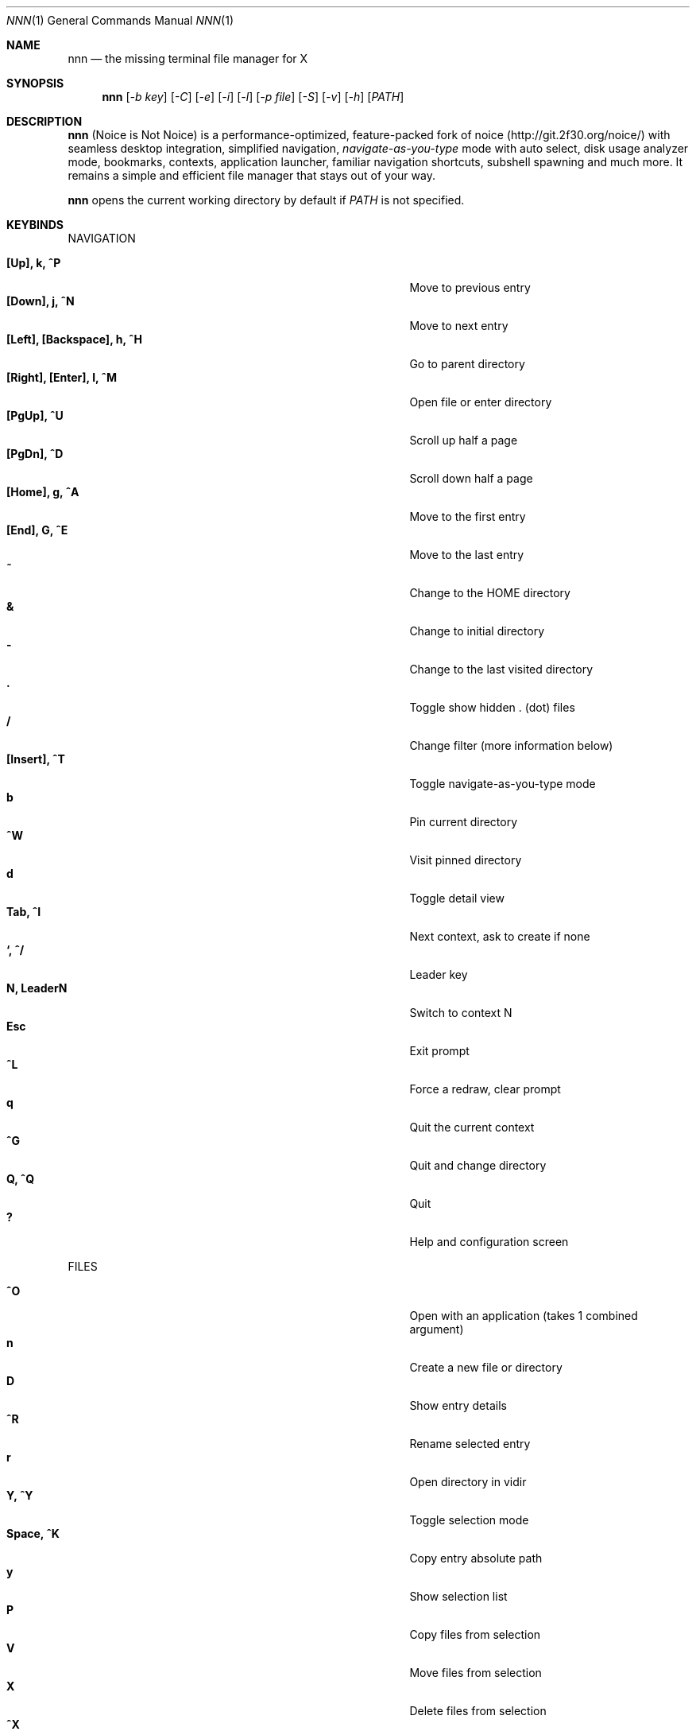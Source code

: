 .Dd Jan 01, 2019
.Dt NNN 1
.Os
.Sh NAME
.Nm nnn
.Nd the missing terminal file manager for X
.Sh SYNOPSIS
.Nm
.Op Ar -b key
.Op Ar -C
.Op Ar -e
.Op Ar -i
.Op Ar -l
.Op Ar -p file
.Op Ar -S
.Op Ar -v
.Op Ar -h
.Op Ar PATH
.Sh DESCRIPTION
.Nm
(Noice is Not Noice) is a performance-optimized, feature-packed fork of noice (http://git.2f30.org/noice/) with seamless desktop integration, simplified navigation, \fInavigate-as-you-type\fR mode with auto select, disk usage analyzer mode, bookmarks, contexts, application launcher, familiar navigation shortcuts, subshell spawning and much more. It remains a simple and efficient file manager that stays out of your way.
.Pp
.Nm
opens the current working directory by default if
.Ar PATH
is not specified.
.Sh KEYBINDS
.Pp
NAVIGATION
.Pp
.Bl -tag -width "l, [Right], [Return] or C-mXXXX" -offset indent -compact
.It Ic [Up], k, ^P
Move to previous entry
.It Ic [Down], j, ^N
Move to next entry
.It Ic [Left], [Backspace], h, ^H
Go to parent directory
.It Ic [Right], [Enter], l, ^M
Open file or enter directory
.It Ic [PgUp], ^U
Scroll up half a page
.It Ic [PgDn], ^D
Scroll down half a page
.It Ic [Home], g, ^A
Move to the first entry
.It Ic [End], G, ^E
Move to the last entry
.It Ic ~
Change to the HOME directory
.It Ic &
Change to initial directory
.It Ic \-
Change to the last visited directory
.It Ic \&.
Toggle show hidden . (dot) files
.It Ic /
Change filter (more information below)
.It Ic [Insert], ^T
Toggle navigate-as-you-type mode
.It Ic b
Pin current directory
.It Ic ^W
Visit pinned directory
.It Ic d
Toggle detail view
.It Ic Tab, ^I
Next context, ask to create if none
.It Ic `, ^/
Leader key
.It Ic N, LeaderN
Switch to context N
.It Ic Esc
Exit prompt
.It Ic ^L
Force a redraw, clear prompt
.It Ic q
Quit the current context
.It Ic ^G
Quit and change directory
.It Ic Q, ^Q
Quit
.It Ic \&?
Help and configuration screen
.El
.Pp
FILES
.Pp
.Bl -tag -width "l, [Right], [Return] or C-mXXXX" -offset indent -compact
.It Ic ^O
Open with an application (takes 1 combined argument)
.It Ic n
Create a new file or directory
.It Ic D
Show entry details
.It Ic ^R
Rename selected entry
.It Ic r
Open directory in vidir
.It Ic Y, ^Y
Toggle selection mode
.It Ic Space, ^K
Copy entry absolute path
.It Ic y
Show selection list
.It Ic P
Copy files from selection
.It Ic V
Move files from selection
.It Ic X
Delete files from selection
.It Ic ^X
Delete entry
.It Ic f
Archive entry
.It Ic F
List files in archive
.It Ic ^F
Extract archive in current directory
.It Ic m, M
Show brief/full media info
.It Ic e
Open entry in EDITOR (fallback vi)
.It Ic p
Open entry in PAGER (fallback less)
.El
.Pp
ORDER TOGGLES
.Pp
.Bl -tag -width "l, [Right], [Return] or C-mXXXX" -offset indent -compact
.It Ic ^J
Toggle disk usage analyzer mode
.It Ic S
Toggle sort by apparent size
.It Ic t
Toggle sort by time modified
.It Ic s
Toggle sort by file size
.El
.Pp
MISC
.Pp
.Bl -tag -width "l, [Right], [Return] or C-mXXXX" -offset indent -compact
.It Ic \&!, ^]
Spawn SHELL in current directory (fallback sh)
.It Ic C
Execute entry
.It Ic R, ^V
Run or choose a custom script
.It Ic L
Lock terminal
.It Ic ^S
Run a command
.El
.Pp
Backing up one directory level will set the cursor position at the
directory you came out of.
.Pp
Help & settings, file details, media info and archive listing are shown in the
PAGER. Please use the PAGER-specific keys in these screens.
.Sh OPTIONS
.Pp
.Nm
supports the following options:
.Pp
.Fl "b key"
        specify bookmark key to open
.Pp
.Fl C
        disable directory color
.Pp
.Fl e
        use exiftool instead of mediainfo
.Pp
.Fl i
        start in navigate-as-you-type mode
.Pp
.Fl l
        start in light mode (fewer details)
.Pp
.Fl "p file"
        copy (or \fIpick\fR) selection to file, or stdout if file='-'
.Pp
.Fl S
        start in disk usage analyzer mode
.Pp
.Fl v
        show version and exit
.Pp
.Fl h
        show program help and exit
.Sh CONFIGURATION
.Nm
uses \fIxdg-open\fR (on Linux) and \fIopen(1)\fR (on macOS) as the desktop opener.
.Pp
There is no configuration file. Settings work on environment variables. Please
refer to the ENVIRONMENT section below.
.Pp
Configuring
.Nm
to change to the last visited directory on quit requires shell integration in a
few easy steps. Please visit the project page (linked below) for the
instructions.
.Sh CONTEXTS
Contexts serve the purpose of exploring multiple directories simultaneously. 4 contexts
are available. The status of the contexts are shown in the top left corner:
.Pp
- the current context is in reverse
.br
- other used contexts are underlined
.br
- rest are unused
.Pp
To switch to a context press the Leader key followed by the context number (1-4).
.Pp
The first time a context is entered, it copies the state of the last visited context. Each context remembers its start directory and last visited directory.
.Pp
When a context is quit, the next active context is selected. If the last active context is quit, the program quits.
.Sh FILTERS
Filters support regexes by default to instantly (search-as-you-type) list the matching
entries in the current directory.
.Pp
Common use cases:
.Pp
(1) To list all matches starting with the filter expression, start the expression
with a '^' (caret) symbol.
.br
(2) Type '\\.mkv' to list all MKV files.
.br
(3) Use '.*' to match any character (\fIsort of\fR fuzzy search).
.Pp
To filter entries by substring match export the environment variable \fBNNN_PLAIN_FILTER\fR.
.Pp
If
.Nm
is invoked as root or the environment variable \fBNNN_SHOW_HIDDEN\fR is set the default filter will also match hidden files.
.Pp
In the \fInavigate-as-you-type\fR mode directories are opened in filter mode,
allowing continuous navigation. Works best with the \fBarrow keys\fR.
.br
In case of only one match and it's a directory, `nnn` auto selects the directory and enters it in this mode.
.Sh SELECTION MODE
The absolute path of a single file can be copied to clipboard by pressing \fI^K\fR if
NNN_COPIER is set (see ENVIRONMENT section below).
.Pp
To copy multiple file paths the selection mode should be enabled using \fI^Y\fR.
In this mode it's possible to
.Pp
(1) cherry-pick individual files one by one by pressing <kbd>^K</kbd> on each entry (works across directories and contexts); or,
.br
(2) navigate to another file in the same directory to select a range of files.
.Pp
Pressing \fI^Y\fR again copies the paths and exits the selection mode. The files in the list can now
be copied, moved or removed using respective keyboard shortcuts.
.Pp
To list the file paths copied to memory press \fIy\fR.
.Sh ENVIRONMENT
The SHELL, EDITOR (VISUAL, if defined) and PAGER environment variables take precedence
when dealing with the !, e and p commands respectively. A single combination to arguments is supported for SHELL and PAGER.
.Pp
\fBNNN_OPENER:\fR specify a custom file opener.
.Bd -literal
    export NNN_OPENER=mimeopen
.Ed
.Pp
\fBNNN_BMS:\fR bookmark string as \fIkey_char:location\fR pairs (max 10) separated by
\fI;\fR:
.Bd -literal
    export NNN_BMS='d:~/Documents;u:/home/user/Cam Uploads;D:~/Downloads/'

    NOTE: Bookmark keys should be single-character to use them in combination with the Leader key.
.Ed
.Pp
\fBNNN_USE_EDITOR:\fR use EDITOR (preferably CLI, fallback vi) to handle text
files.
.Bd -literal
    export NNN_USE_EDITOR=1
.Ed
.Pp
\fBNNN_CONTEXT_COLORS:\fR string of color codes for each context, e.g.:
.Bd -literal
    export NNN_CONTEXT_COLORS="1234"

    codes: 0-black, 1-red, 2-green, 3-yellow, 4-blue (default), 5-magenta, 6-cyan, 7-white
.Ed
.Pp
\fBNNN_IDLE_TIMEOUT:\fR set idle timeout (in seconds) to invoke terminal locker (default: disabled).
.Pp
\fBNNN_COPIER:\fR set to a clipboard copier script.
.Bd -literal
    NOTE: By default file paths are copied to the tmp file \fBDIR/.nnncp\fR, where 'DIR' (by priority) is:
    \fI$HOME\fR or, \fI$TMPDIR\fR or, \fI/tmp\fR.
    The path is shown in the help and configuration screen.
.Ed
.Pp
\fBNNN_SCRIPT:\fR absolute path to a directory to select a script from or a single script to invoke with currently selected file name as argument 1.
.Bd -literal
    export NNN_SCRIPT=/home/user/scripts
    OR
    export NNN_SCRIPT=/usr/local/bin/nscript.sh
.Ed
.Pp
\fBNNN_SHOW_HIDDEN:\fR show hidden files.
.Bd -literal
    export NNN_SHOW_HIDDEN=1
.Ed
.Pp
\fBNNN_NO_AUTOSELECT:\fR disable directory auto-selection in \fInavigate-as-you-type\fR mode.
.Bd -literal
    export NNN_NO_AUTOSELECT=1
.Ed
.Pp
\fBNNN_RESTRICT_NAV_OPEN:\fR disable file open on \fBRight\fR or \fBl\fR keys (\fBEnter\fR opens files).
.Bd -literal
    export NNN_RESTRICT_NAV_OPEN=1
.Ed
.Pp
\fBNNN_RESTRICT_0B:\fR restrict opening 0-byte files due to unexpected behaviour; use \fIedit\fR or \fIopen with\fR to open the file.
.Bd -literal
    export NNN_RESTRICT_0B=1
.Ed
.Pp
\fBNNN_PLAIN_FILTER:\fR use substring match in filter mode.
.Bd -literal
    export NNN_PLAIN_FILTER=1
.Ed
.Sh KNOWN ISSUES
If you are using urxvt you might have to set backspace key to DEC.
.Sh AUTHORS
.An Lazaros Koromilas Aq Mt lostd@2f30.org ,
.An Dimitris Papastamos Aq Mt sin@2f30.org ,
.An Arun Prakash Jana Aq Mt engineerarun@gmail.com .
.Sh HOME
.Em https://github.com/jarun/nnn
